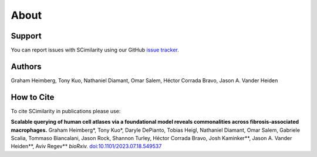 About
================================================================================

Support
--------------------------------------------------------------------------------

You can report issues with SCimilarity using our GitHub
`issue tracker <https://github.com/genentech/scimilarity/issues>`__.

.. _Authors:

Authors
--------------------------------------------------------------------------------

Graham Heimberg, Tony Kuo, Nathaniel Diamant, Omar Salem,
Héctor Corrada Bravo, Jason A. Vander Heiden

.. _Cite:

How to Cite
--------------------------------------------------------------------------------

To cite SCimilarity in publications please use:

**Scalable querying of human cell atlases via a foundational model reveals commonalities
across fibrosis-associated macrophages.**
Graham Heimberg\*, Tony Kuo\*, Daryle DePianto, Tobias Heigl, Nathaniel Diamant,
Omar Salem, Gabriele Scalia, Tommaso Biancalani, Jason Rock, Shannon Turley,
Héctor Corrada Bravo, Josh Kaminker\*\*,  Jason A. Vander Heiden\*\*, Aviv Regev\*\*
*bioRxiv.* `doi\:10.1101/2023.07.18.549537 <https://doi.org/10.1101/2023.07.18.549537>`__
